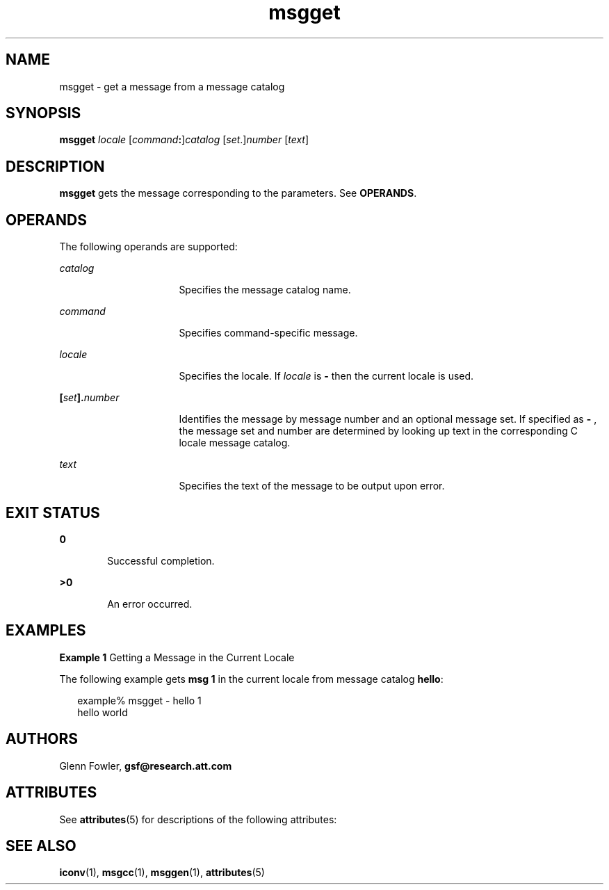 '\" te
.\" Copyright (c) 2000-2007 AT&T Knowledge Ventures
.\" To view license terms, see http://www.opensource.org/licenses/cpl1.0.txt
.\" Portions Copyright (c) 2007, Sun Microsystems, Inc.
.\" Copyright (c) 2012-2013, J. Schilling
.\" Copyright (c) 2013, Andreas Roehler
.TH msgget 1 "9 Oct 2007" "SunOS 5.11" "User Commands"
.SH NAME
msgget \- get a message from a message catalog
.SH SYNOPSIS
.LP
.nf
\fBmsgget\fR \fIlocale\fR [\fIcommand\fB:\fR]\fIcatalog\fR [\fIset\fR.]\fInumber\fR [\fItext\fR]
.fi

.SH DESCRIPTION
.sp
.LP
.B msgget
gets the message corresponding to the parameters. See
.BR OPERANDS .
.SH OPERANDS
.sp
.LP
The following operands are supported:
.sp
.ne 2
.mk
.na
.I catalog
.ad
.RS 16n
.rt
Specifies the message catalog name.
.RE

.sp
.ne 2
.mk
.na
.I command
.ad
.RS 16n
.rt
Specifies command-specific message.
.RE

.sp
.ne 2
.mk
.na
.I locale
.ad
.RS 16n
.rt
Specifies the locale. If
.I locale
is
.B -
then the current locale is
used.
.RE

.sp
.ne 2
.mk
.na
\fB[\fIset\fB].\fInumber\fR
.ad
.RS 16n
.rt
Identifies the message by message number and an optional message set. If
specified as
.B -
, the message set and number are determined by looking
up text in the corresponding C locale message catalog.
.RE

.sp
.ne 2
.mk
.na
.I text
.ad
.RS 16n
.rt
Specifies the text of the message to be output upon error.
.RE

.SH EXIT STATUS
.sp
.ne 2
.mk
.na
.B 0
.ad
.RS 6n
.rt
Successful completion.
.RE

.sp
.ne 2
.mk
.na
.B >0
.ad
.RS 6n
.rt
An error occurred.
.RE

.SH EXAMPLES
.LP
.B Example 1
Getting a Message in the Current Locale
.sp
.LP
The following example gets
.B "msg 1"
in the current locale from message
catalog
.BR hello :

.sp
.in +2
.nf
example% msgget - hello 1
hello world
.fi
.in -2
.sp

.SH AUTHORS
.sp
.LP
Glenn Fowler,
.B gsf@research.att.com
.SH ATTRIBUTES
.sp
.LP
See
.BR attributes (5)
for descriptions of the following attributes:
.sp

.sp
.TS
tab() box;
cw(2.75i) |cw(2.75i)
lw(2.75i) |lw(2.75i)
.
ATTRIBUTE TYPEATTRIBUTE VALUE
_
AvailabilitySUNWastdev
_
Interface StabilityVolatile
.TE

.SH SEE ALSO
.sp
.LP
.BR iconv (1),
.BR msgcc (1),
.BR msggen (1),
.BR attributes (5)
